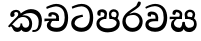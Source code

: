 SplineFontDB: 3.0
FontName: Experiment-Sinhala
FullName: Experiment-Sinhala
FamilyName: Experiment-Sinhala
Weight: Regular
Copyright: Copyright (c) 2015, Pathum Egodawatta
UComments: "2015-9-29: Created with FontForge (http://fontforge.org)"
Version: 0.001
ItalicAngle: 0
UnderlinePosition: -204
UnderlineWidth: 102
Ascent: 1536
Descent: 512
InvalidEm: 0
LayerCount: 4
Layer: 0 0 "Back" 1
Layer: 1 0 "Fore" 0
Layer: 2 0 "Back 3" 1
Layer: 3 0 "s1" 1
PreferredKerning: 4
XUID: [1021 779 -1439063335 14876943]
FSType: 0
OS2Version: 0
OS2_WeightWidthSlopeOnly: 0
OS2_UseTypoMetrics: 1
CreationTime: 1443542790
ModificationTime: 1452610344
PfmFamily: 17
TTFWeight: 400
TTFWidth: 5
LineGap: 250
VLineGap: 0
OS2TypoAscent: 1800
OS2TypoAOffset: 0
OS2TypoDescent: -512
OS2TypoDOffset: 0
OS2TypoLinegap: 250
OS2WinAscent: 1800
OS2WinAOffset: 0
OS2WinDescent: 100
OS2WinDOffset: 0
HheadAscent: 1595
HheadAOffset: 0
HheadDescent: -56
HheadDOffset: 0
OS2CapHeight: 0
OS2XHeight: 0
OS2Vendor: 'PfEd'
Lookup: 260 1 0 "'abvm' Above Base Mark in Thaana lookup 0" { "'abvm' Above Base Mark in Thaana lookup 0-1"  } ['abvm' ('thaa' <'dflt' > ) ]
MarkAttachClasses: 1
DEI: 91125
Encoding: ISO8859-1
Compacted: 1
UnicodeInterp: none
NameList: sinhala
DisplaySize: -96
AntiAlias: 1
FitToEm: 1
WinInfo: 0 19 8
BeginPrivate: 0
EndPrivate
Grid
-2048 133.120117188 m 0
 4096 133.120117188 l 1024
-2048 -40.9599609375 m 4
 4096 -40.9599609375 l 1028
-2048 980.9921875 m 0
 4096 980.9921875 l 1024
-2048 1104.89648438 m 0
 4096 1104.89648438 l 1024
-2048 1495.04003906 m 0
 4096 1495.04003906 l 1024
-2048 241.6640625 m 0
 4096 241.6640625 l 1024
-2048 934.297851562 m 0
 4096 934.297851562 l 1024
-2048 1411.48144531 m 0
 4096 1411.48144531 l 1024
EndSplineSet
AnchorClass2: "thn_ubufibi" "'abvm' Above Base Mark in Thaana lookup 0-1" 
BeginChars: 263 9

StartChar: si_Tta
Encoding: 256 3495 0
GlifName: si_T_ta
Width: 1259
VWidth: 6
Flags: HMW
LayerCount: 4
Back
SplineSet
596 598 m 5
 575 768 l 5
 575 768 527.867298578 854 354 854 c 4
 342 727 l 5
 207 725 l 5
 193 745 184 798 184 831 c 4
 184 929 297 967 389 967 c 4
 567 967 713 885 729 672 c 4
 723 471 l 5
 596 598 l 5
723 471 m 5
 721 471 653 472 569 472 c 4
 420.714285714 472 223 455.863636364 223 330 c 5
 227.107816712 261.816091954 327.530997305 138.229885058 604 136 c 4
 896.99781858 133.636800324 1028 365.308270676 1028 688 c 5
 1028 1048.31858407 899 1258.50442478 569 1273 c 5
 399 1265 106 1142 100 1142 c 5
 68 1223 l 4
 141 1275 395 1390 571 1389 c 4
 981 1387 1188 1102 1188 678 c 4
 1188 252 1018 -41 596 -41 c 4
 291 -41 70 81 70 319 c 4
 70 573 358 596 358 596 c 5
 596 602 l 5
 723 471 l 5
EndSplineSet
Fore
SplineSet
670 726 m 1
 666 726 240.26952816 681.990538247 236 398 c 0
 234.237563377 292.018403729 375.824181144 165.37284375 587 164 c 0
 913.800759116 161.993089427 1015 454.360085946 1015 688 c 0
 1015 1031.03418803 882.42405527 1248.49549549 589 1263 c 5
 344.612169334 1254.2920354 129.412844037 1140 123 1140 c 1
 88 1243 l 0
 88 1243 365.014492754 1390 591 1389 c 0
 987.709886548 1387 1188 1102 1188 678 c 0
 1188 252 990.296006422 -41 579 -41 c 0
 261.803669725 -41 62 148.668246445 62 394 c 0
 62 691.264517674 355 775 355 775 c 1
 642 840 l 1
 670 726 l 1
EndSplineSet
Layer: 2
Layer: 3
EndChar

StartChar: si_Pa
Encoding: 257 3508 1
GlifName: si_P_a
Width: 1339
VWidth: -24
Flags: HMW
LayerCount: 4
Back
Fore
SplineSet
659 -69 m 0
 340 -69 72 89.8602150534 72 376 c 0
 72 734.207920792 518 738 518 738 c 1
 582 635 l 1
 576.318302387 635 225 609.064935065 225 392 c 1
 228.90990991 291.434782609 349.13963964 135 659 135 c 0
 989.668112795 135 1106.0867679 299.230769231 1110 415 c 1
 1115.84251969 555.666666666 896.748031496 635 739 635 c 1
 797 738 l 1
 797 738 1268 748.683501684 1268 390 c 0
 1268 49.4200426439 921 -69 659 -69 c 0
881 663 m 1
 739 635 l 1
 711 870 l 0
 711 1038 855.091603053 1114 953 1114 c 0
 1094 1114 1219 1022 1219 866 c 0
 1219 765.306620209 1138 619 1138 619 c 5
 1038 664 l 5
 1062.42839409 722.138181266 1094.6162127 763.676342578 1104 854 c 1
 1104 854 1097.1990953 993 961 993 c 0
 898.304964539 993 831 945.933884298 831 862 c 0
 831 829.35978836 881 663 881 663 c 1
443 677.896484375 m 1
 488 862.896484375 l 0
 459.419806193 956.222572871 388.172413793 965.896484375 295 965.896484375 c 0
 277 775.896484375 l 1
 231.138544048 779.276842168 184.766488292 780.932857207 145 804.896484375 c 1
 145 804.896484375 115 863.501135538 115 916.896484375 c 0
 115 1064.17621404 259.419512195 1111.79296875 377 1111.79296875 c 0
 494.032374101 1111.79296875 618 1042.07396049 618 889.79296875 c 0
 582 635 l 1
 443 677.896484375 l 1
EndSplineSet
Layer: 2
Layer: 3
EndChar

StartChar: si_Va
Encoding: 258 3520 2
GlifName: si_V_a
Width: 1278
VWidth: 6
Flags: HMW
LayerCount: 4
Back
SplineSet
550.912109375 612.3515625 m 5
 585.727539062 729.087890625 l 5
 585.727539062 729.087890625 528.383789062 856.064453125 321.536132812 856.064453125 c 4
 309.248046875 784.383789062 l 5
 206.84765625 786.431640625 l 5
 192.51171875 806.912109375 184.3203125 819.200195312 184.3203125 851.967773438 c 4
 184.3203125 929.4921875 256.005859375 969.009765625 389.120117188 966.65625 c 4
 526.370117188 964.23046875 692.223632812 884.736328125 688.127929688 712.704101562 c 4
 667.6484375 563.200195312 l 5
 550.912109375 612.3515625 l 5
667.6484375 563.200195312 m 5
 663.551757812 563.200195312 192.51171875 495.616210938 192.51171875 309.248046875 c 5
 196.608398438 186.368164062 321.540039062 124.349609375 561.15234375 122.879882812 c 4
 894.975585938 120.83203125 1019.90429688 438.272460938 1019.90429688 688.127929688 c 5
 1019.90429688 1036.28808594 899.072265625 1249.28027344 569.34375 1263.61621094 c 5
 399.360351562 1255.42382812 106.49609375 1142.78417969 100.3515625 1142.78417969 c 5
 67.583984375 1222.65625 l 4
 139.263671875 1290.24023438 395.265625 1389.42382812 571.391601562 1388.54394531 c 4
 980.9921875 1386.49609375 1187.83984375 1101.82421875 1187.83984375 677.887695312 c 4
 1187.83984375 251.904296875 974.84765625 -40.9599609375 573.440429688 -40.9599609375 c 4
 268.288085938 -40.9599609375 49.15234375 40.9599609375 49.15234375 278.528320312 c 4
 49.15234375 471.040039062 192.51171875 526.3359375 235.51953125 557.055664062 c 5
 550.912109375 616.448242188 l 5
 667.6484375 563.200195312 l 5
EndSplineSet
Fore
SplineSet
596 628 m 1
 575 781 l 1
 575 781 530 847 364 847 c 0
 352 737 l 1
 207 755 l 1
 193 775 184 828 184 861 c 0
 184 959 297 997 389 997 c 0
 567 997 713 915 729 702 c 0
 723 501 l 1
 596 628 l 1
723 501 m 1
 721 501 653 502 569 502 c 0
 425 502 233 482.454545455 233 330 c 1
 236.644204851 262.35999526 335.645559127 167.885057472 571 166 c 0
 872.976127989 163.15250492 1008 401.758908139 1008 688 c 1
 1008 1028.31858407 881.810457517 1258.50442478 559 1273 c 5
 343.690831557 1265 105.87206823 1142 100 1142 c 1
 68 1223 l 0
 141 1275 395 1390 571 1389 c 0
 981 1387 1188 1082 1188 678 c 0
 1188 272 1009.38513514 -41 566 -41 c 0
 319.21848253 -41 70 81 70 319 c 0
 70 600.509025271 358 626 358 626 c 1
 596 632 l 1
 723 501 l 1
EndSplineSet
Layer: 2
Layer: 3
EndChar

StartChar: space
Encoding: 32 32 3
GlifName: space
Width: 360
VWidth: 0
Flags: HW
LayerCount: 4
Back
Fore
Layer: 2
Layer: 3
EndChar

StartChar: si_Ra
Encoding: 259 3515 4
GlifName: si_R_a
Width: 1180
VWidth: 30
Flags: HMW
LayerCount: 4
Back
Fore
SplineSet
1014 1441 m 1
 1014 1261.27050781 814.187303816 1151.25292969 596 1007 c 4
 404.948152595 893.95703125 236.8932466 732.066725547 239 499 c 0
 239.948181838 381.170898438 342.151553722 159 585 159 c 0
 877.977415273 159 945.899372799 414.424804688 950 506 c 1
 950 665.880907304 828.74245331 822 626 822 c 0
 413.812688963 822 267 719 267 719 c 1
 363 862 l 0
 659 943 l 0
 975.195365003 941.125727635 1110 676.787409365 1110 494 c 0
 1110 166 888.778210117 -41 586 -41 c 0
 264.223908918 -41 69 201 69 477 c 0
 69 922.3359375 591.24609375 1121.37792969 782 1291 c 1
 880 1503 l 1
 978.737304688 1521 1014 1482 1014 1441 c 1
EndSplineSet
Layer: 2
Layer: 3
EndChar

StartChar: si_Ca
Encoding: 260 3488 5
GlifName: si_C_a
Width: 1402
VWidth: 6
Flags: HMW
LayerCount: 4
Back
SplineSet
70.4638671875 559.3203125 m 5
 455.17578125 635.618164062 579.709960938 617.349609375 813.091796875 636.087890625 c 5
 813.091796875 564.01953125 l 5
 621.654296875 574.200195312 365.9921875 543.431640625 70.4638671875 487.25 c 5
 70.4638671875 559.3203125 l 5
744.154296875 567.15234375 m 5
 768.198242188 717.557617188 l 5
 734.475585938 765.34765625 628.080078125 811.559570312 529.513671875 811.559570312 c 4
 482.51171875 687.790039062 l 5
 379.108398438 699.467773438 l 5
 356.0859375 720.25390625 347.654296875 754.883789062 354.041992188 791.194335938 c 4
 371.408203125 889.896484375 458.236328125 944.732421875 543.614257812 944.732421875 c 4
 655.095703125 944.732421875 849.124023438 858.81640625 849.124023438 714.423828125 c 4
 849.124023438 637.23046875 813.091796875 564.01953125 813.091796875 564.01953125 c 5
 744.154296875 567.15234375 l 5
810.893554688 564.646484375 m 5
 805.291992188 564.875976562 401.146484375 479.681640625 400.921875 275.629882812 c 5
 404.091796875 199.408203125 460.791992188 83.6123046875 679.606445312 83.26953125 c 4
 1030.57617188 82.7216796875 1123.14355469 397.0078125 1123.27832031 643.295898438 c 5
 1123.34765625 1001.81835938 1039.80371094 1199.60839844 829.385742188 1215.1484375 c 5
 581.177734375 1198.45605469 243.75390625 998.803710938 236.223632812 999.568359375 c 5
 204.576171875 1056.28417969 l 4
 304.811523438 1178.95019531 581.583984375 1321.18164062 831.891601562 1320.11816406 c 4
 1146.69238281 1318.78027344 1306.91992188 1069.44433594 1306.91992188 633.26953125 c 4
 1306.91992188 234.583984375 1090.89160156 -38.5419921875 687.125976562 -38.5419921875 c 4
 432.8515625 -38.5419921875 218.98828125 53.509765625 218.98828125 262.267578125 c 4
 218.98828125 362.330078125 281.864257812 464.677734375 377.543945312 509.18359375 c 5
 804.944335938 635.1484375 l 5
 810.893554688 564.646484375 l 5
EndSplineSet
Fore
SplineSet
76 637 m 1
 799 636 l 1
 799 517 l 1
 238 517 l 1
 73 494 l 1
 76 637 l 1
660 571 m 1
 680 629 l 1
 668 733 l 1
 668 733 654 841 447 841 c 0
 435 740 l 1
 292 739 l 1
 281.043945312 756.234113666 274 791.563545335 274 820 c 0
 274 918 365.6171875 968.200195312 486 967 c 0
 787 964.24 818 737 818 737 c 0
 799 517 l 1
 660 571 l 1
521 567 m 5
 518.768818076 567 381 429.3359375 381 309 c 1
 384.715993482 226.999748884 503.624071698 164.870647322 708 164 c 0
 1020.38556193 162.510104074 1112.2302383 432.447286778 1113 688 c 0
 1113.97810925 1022.16809605 991.99965789 1246.75159299 662 1261 c 1
 492 1253.56738281 199 1130 193 1130 c 1
 166 1228 l 0
 238 1269.80664062 498 1389.85839844 674 1389 c 0
 1084 1387 1287 1082 1287 678 c 0
 1287 252 1108.6171875 -41 709 -41 c 0
 359.461914062 -41 197 115.75 197 289 c 0
 197 363.16015625 233 416 233 416 c 1
 374 565 l 5
 521 567 l 5
EndSplineSet
Layer: 2
SplineSet
674 598 m 5
 659 758 l 5
 659 758 614 844 448 844 c 4
 436 727 l 5
 301 725 l 5
 287 745 278 798 278 831 c 4
 278 929 391 967 483 967 c 4
 661 967 807 885 823 672 c 4
 817 471 l 5
 674 598 l 5
817 471 m 5
 815 471 747 472 663 472 c 4
 514.713867188 472 317 455.86328125 317 330 c 5
 321.107421875 261.81640625 421.53125 138.229492188 698 136 c 4
 990.998046875 133.63671875 1122 365.30859375 1122 688 c 5
 1122 1048.31835938 993 1258.50488281 663 1273 c 5
 493 1265 200 1142 194 1142 c 5
 162 1223 l 4
 235 1275 489 1390 665 1389 c 4
 1075 1387 1282 1102 1282 678 c 4
 1282 252 1112 -41 690 -41 c 4
 385 -41 164 81 164 319 c 4
 164 573 452 596 452 596 c 5
 674 602 l 5
 817 471 l 5
EndSplineSet
Layer: 3
EndChar

StartChar: si_Sa
Encoding: 261 3523 6
Width: 1510
VWidth: -24
Flags: HW
LayerCount: 4
Back
Fore
SplineSet
37 730 m 1
 660 729 l 1
 650 613 l 1
 159 613 l 1
 34 600 l 1
 37 730 l 1
174 526 m 1
 286 625 l 1
 423 627 l 1
 420.290732107 627 253 527.762502852 253 393 c 1
 253 294.897385817 344.978979585 171.582857572 554 173 c 1
 553.045946919 173.154313015 679 203.115316206 679 445.287109375 c 1
 725 472 l 1
 725 472 814 478.526076858 814 445 c 1
 814 202.77053875 994 173 994 173 c 4
 1177.50039133 171.586856618 1279.46117123 245.886225473 1281 365 c 0
 1284.43843009 598.596339362 1071.71901545 619 830 619 c 1
 898 727 l 1
 898 727 1419 790.40864514 1419 360 c 0
 1419 121.889498418 1262.20036161 -41.1627209172 1038 -42.3330078125 c 0
 855.026329301 -43.2880985513 793.149938268 33.1736929639 754 121 c 1
 713.139364085 35.9460080609 667.792816155 -39.4284404507 479 -40.7705078125 c 0
 252.962374397 -42.1887239329 102.580436488 124.378827512 103 316 c 0
 103.326171875 473.336736506 174 526 174 526 c 1
972 653 m 1
 830 619 l 1
 802 850 l 0
 802 1024.8852459 963.954303076 1104 1074 1104 c 0
 1215 1104 1340 1012 1340 856 c 0
 1340 739 1229 569 1229 569 c 1
 1139 614 l 1
 1215 844 l 1
 1215 844 1221 983 1082 983 c 0
 1011.58834134 983 936 953.868164062 936 842 c 0
 936 811 972 653 972 653 c 1
524 649 m 1
 549 864 l 0
 539.083857878 935.415981479 454.345242673 977 366 977 c 0
 309 833 l 1
 197 852 l 1
 197 852 176 886.534883721 176 918 c 0
 176 1058.55701714 289 1104 381 1104 c 0
 525.712571885 1104 679 1028 679 862 c 0
 653 616 l 1
 524 649 l 1
EndSplineSet
Layer: 2
Layer: 3
EndChar

StartChar: si_Ka
Encoding: 262 3482 7
Width: 1851
VWidth: -24
Flags: HWO
LayerCount: 4
Back
SplineSet
-5.4111328125 190 m 1
 120.017578125 340.1875 425.443359375 641.330078125 727 858 c 1
 907.194791007 1004.59277344 1138.41626076 1108.90150056 1365.99414062 1105.37207031 c 0
 1858.74380024 1097.73017842 1921.47658904 589.180657687 1768.25575162 200.000006245 c 0
 1710.35021797 52.9200549073 1606.60088761 -57.5881134989 1418.35253906 -58 c 0
 1269.11142952 -58.3265388456 1229.26855469 27 1229.26855469 27 c 1
 1299.13769531 97 l 1
 1299.13769531 97 1329.59699869 42 1426.66992188 42 c 0
 1510.4936145 42 1550.93893699 127.926437561 1595.9411484 243.999993656 c 0
 1682.65953901 467.67149023 1636.38671875 874.3359375 1325.20800781 913.762695312 c 4
 1071.78125 945.872070312 832.81640625 788.118164062 832.81640625 788.118164062 c 1
 641.088867188 663.639648438 409.819335938 514.484375 263.569335938 336 c 1
 62.7724609375 120 l 1
 -5.4111328125 190 l 1
331 414 m 1
 246.848632812 237.701171875 385.049804688 161.381835938 456.828125 163 c 1
 539.124023438 163.131835938 650.57421875 209.791015625 682.787109375 396.287109375 c 1
 777.736328125 395 l 0
 759.305664062 204.751953125 864.810546875 174.745117188 918.591796875 173 c 0
 1006.24609375 170.155273438 1144.91210938 239.0390625 1144.91210938 426 c 0
 1144.91210938 544.430664062 1063.83203125 661.204101562 855.728515625 662.546875 c 0
 719.2109375 663.485351562 638.981445312 633.423828125 520.93359375 581 c 1
 561.795898438 648 l 1
 584.186523438 683.833007812 769.459960938 758.313476562 910.221679688 756.087890625 c 0
 1095.38183594 753.16015625 1288.328125 661.498046875 1288.328125 390 c 0
 1288.328125 144.620117188 1146.61621094 -47.0380859375 893.623046875 -42.3330078125 c 0
 736.364257812 -39.408203125 653.771484375 66.01953125 688.719726562 160 c 1
 735 164.138671875 l 1
 702.658203125 92.2216796875 621.169921875 -39.0771484375 455.8984375 -40.7705078125 c 0
 217.669921875 -43.2109375 158.3125 286.857421875 268.400390625 414 c 0
 331 414 l 1
657.428710938 681.888671875 m 1
 533 683 l 1
 603.861328125 743.716796875 627.159179688 804.1796875 623.548828125 856 c 0
 618.3046875 931.272460938 586.521484375 981.958984375 519.32421875 994.159179688 c 0
 464.789512108 1004.06038722 362.626953125 958.805664062 365.0234375 866 c 0
 390.196289062 767.888671875 l 1
 372.029702091 737.100744299 324 694 256.672851562 720.888671875 c 1
 256.672851562 720.888671875 196.126953125 753.967976888 196.126953125 836.888671875 c 0
 196.126953125 997.599332333 320.765283814 1125.65964112 519.376953125 1108.88867188 c 0
 653.778420877 1097.53967667 758.359375 999.276367188 741.33203125 858 c 0
 734.483398438 801.171875 714.272460938 762.266601562 631 701 c 1
 657.428710938 681.888671875 l 1
EndSplineSet
Fore
SplineSet
52 250 m 5
 175.379510128 400.828632458 409.628013457 663.487897706 705.8671875 892 c 5
 706.904502273 893.984842132 707.948834665 895.961423391 709 897.927734375 c 5
 854.464289781 1012.38867055 1041.25947982 1114.28874815 1218 1115.37207031 c 4
 1616.72300423 1117.72697499 1788.76569097 858.767719995 1789.24804688 533 c 4
 1789.64754297 258.385870548 1669.10082819 -41.0831749337 1372 -42.3439388165 c 4
 1316.02340943 -42.5814785908 1290 -30 1290 -30 c 5
 1312 63 l 5
 1312 63 1340.80791894 58.2371760043 1377.99804688 58.134765625 c 4
 1571.35371561 57.6023225151 1624.00609449 273.406025717 1622.08203125 498 c 4
 1619.75112256 763.902046942 1419.07473133 916.774336278 1182 915.762695312 c 4
 920.930370972 914.593901892 787 805.118164062 787 805.118164062 c 5
 511.59799429 616.020409466 327.59346204 412.776169486 123 190 c 5
 52 250 l 5
236 347 m 5
 378.174439902 309.063232421 387.182579188 176.805582683 533 178 c 5
 609.696768465 178.131835938 689.452355587 209.590820312 691 395.287109375 c 5
 776 395 l 4
 778.963876953 194.751953125 905.071672493 176.448091239 963 178 c 4
 1061.0703125 180.729492188 1140 257.651367188 1140 396 c 4
 1140 559.491038705 1048.88121336 719.648277529 827 722.546875 c 4
 776.501751961 723.375916509 672.551951662 715.242275886 610 671 c 5
 736 784 l 5
 736 784 783.434540033 813.850910626 893 812.087890625 c 4
 1058.04712775 809.432114001 1288 700.895802873 1288 370 c 4
 1288 135.971679688 1172.7812533 -41.3356408008 967 -42.3330078125 c 4
 784.451171875 -43.1509144097 736 80 736 80 c 5
 736 80 687.932515027 -39.9542222004 528 -40.7705078125 c 4
 247.571158744 -42.3203125 317.718897072 279.403320312 166 238 c 4
 236 347 l 5
518 737 m 5
 549.846867823 765.46586914 578.02615012 817.002163043 575.599609375 884 c 4
 573.531787476 941.093454855 537.291394949 993.389455385 458 993.159179688 c 4
 404.528935386 992.949720017 349.743027922 938.385458118 372 905 c 4
 426 824 367.294117647 722 261 722 c 4
 208.362112504 722 166.423793194 760.045537476 166 857.888671875 c 4
 165.299076347 980.876090825 274.534529697 1103.96781477 466 1105.88867188 c 4
 612.663083194 1107.41938368 726.837895784 1002.20026927 692 844 c 5
 518 737 l 5
EndSplineSet
Layer: 2
SplineSet
52 250 m 1
 175.379510128 400.828632458 409.628013457 663.487897706 705.8671875 892 c 1
 706.904502273 893.984842132 707.948834665 895.961423391 709 897.927734375 c 1
 854.464289781 1012.38867055 1041.25947982 1114.28874815 1218 1115.37207031 c 0
 1616.72300423 1117.72697499 1788.76569097 858.767719995 1789.24804688 533 c 0
 1789.64754297 258.385870548 1669.10082819 -41.0831749337 1372 -42.3439388165 c 0
 1316.02340943 -42.5814785908 1290 -30 1290 -30 c 1
 1312 63 l 1
 1312 63 1340.80791894 58.2371760043 1377.99804688 58.134765625 c 0
 1571.35371561 57.6023225151 1624.00609449 273.406025717 1622.08203125 498 c 0
 1619.75112256 763.902046942 1419.07473133 916.774336278 1182 915.762695312 c 0
 920.930370972 914.593901892 787 805.118164062 787 805.118164062 c 1
 511.59799429 616.020409466 327.59346204 412.776169486 123 190 c 1
 52 250 l 1
236 347 m 1
 378.174439902 309.063232421 394.182617188 176.805664062 540 178 c 1
 616.696289062 178.131835938 689.452355587 209.590820312 691 395.287109375 c 1
 776 395 l 0
 778.963876953 194.751953125 905.071672493 176.448091239 963 178 c 0
 1061.0703125 180.729492188 1140 257.651367188 1140 396 c 0
 1140 559.491038705 1048.88121336 719.648277529 827 722.546875 c 0
 776.501751961 723.375916509 672.551951662 715.242275886 610 671 c 1
 736 784 l 1
 736 784 783.433876877 813.809204394 893 812.087890625 c 0
 1062.04712775 809.432114001 1288 700.895802873 1288 370 c 0
 1288 135.971679688 1172.7812533 -41.3356408008 967 -42.3330078125 c 0
 784.451171875 -43.1509144097 740 78 740 78 c 1
 740 78 692.932617188 -39.9541015625 533 -40.7705078125 c 0
 252.571289062 -42.3203125 317.718897072 279.403320312 166 238 c 0
 236 347 l 1
518 737 m 1
 549.846867823 765.46586914 578.02615012 817.002163043 575.599609375 884 c 0
 573.531787476 941.093454855 536.291015625 994.389648438 457 994.159179688 c 0
 403.529296875 993.909179688 342 951.220149543 372 888 c 0
 419.559352767 811.783754891 371.420898438 719 268 719 c 0
 213.700195312 719 166.562190103 762.046175922 166 857.888671875 c 0
 165.284450272 979.876005909 274.534529697 1103.96781477 466 1105.88867188 c 0
 612.663083194 1107.41938368 726.837895784 1002.20026927 692 844 c 1
 518 737 l 1
EndSplineSet
Layer: 3
EndChar

StartChar: uni0061
Encoding: 97 97 8
Width: 1281
VWidth: 153
Flags: HW
LayerCount: 4
Back
Fore
Layer: 2
Layer: 3
EndChar
EndChars
EndSplineFont
